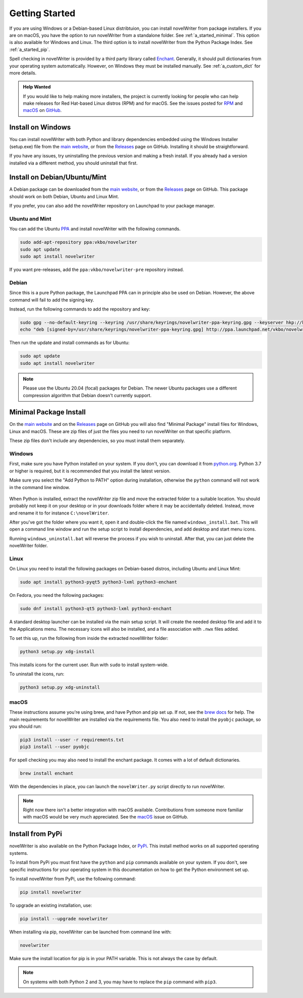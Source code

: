 .. _a_started:

***************
Getting Started
***************

.. _brew docs: https://docs.brew.sh/Homebrew-and-Python
.. _Enchant: https://abiword.github.io/enchant/
.. _GitHub: https://github.com/vkbo/novelWriter
.. _macOS: https://github.com/vkbo/novelWriter/issues/867
.. _main website: https://novelwriter.io
.. _PPA: https://launchpad.net/~vkbo/+archive/ubuntu/novelwriter
.. _Pre-Release PPA: https://launchpad.net/~vkbo/+archive/ubuntu/novelwriter-pre
.. _PyPi: https://pypi.org/project/novelWriter/
.. _python.org: https://www.python.org/downloads/windows
.. _Releases: https://github.com/vkbo/novelWriter/releases
.. _RPM: https://github.com/vkbo/novelWriter/issues/907

If you are using Windows or a Debian-based Linux distribtuion, you can install novelWriter from
package installers. If you are on macOS, you have the option to run novelWriter from a standalone
folder. See :ref:`a_started_minimal`. This option is also available for Windows and Linux. The
third option is to install novelWriter from the Python Package Index. See :ref:`a_started_pip`.

Spell checking in novelWriter is provided by a third party library called Enchant_. Generally, it
should pull dictionaries from your operating system automatically. However, on Windows they must be
installed manually. See :ref:`a_custom_dict` for more details.

.. admonition:: Help Wanted
   :class: seealso

   If you would like to help making more installers, the project is currently looking for people
   who can help make releases for Red Hat-based Linux distros (RPM) and for macOS. See the issues
   posted for RPM_ and macOS_ on GitHub_.


.. _a_started_windows:

Install on Windows
==================

You can install novelWriter with both Python and library dependencies embedded using the Windows
Installer (setup.exe) file from the `main website`_, or from the Releases_ page on GitHub.
Installing it should be straightforward.

If you have any issues, try uninstalling the previous version and making a fresh install. If you
already had a version installed via a different method, you should uninstall that first.


.. _a_started_debian:

Install on Debian/Ubuntu/Mint
=============================

A Debian package can be downloaded from the `main website`_, or from the Releases_ page on GitHub.
This package should work on both Debian, Ubuntu and Linux Mint.

If you prefer, you can also add the novelWriter repository on Launchpad to your package manager.


Ubuntu and Mint
---------------

You can add the Ubuntu PPA_ and install novelWriter with the following commands.

.. code-block:: bash

   sudo add-apt-repository ppa:vkbo/novelwriter
   sudo apt update
   sudo apt install novelwriter

If you want pre-releases, add the ``ppa:vkbo/novelwriter-pre`` repository instead.


Debian
------

Since this is a pure Python package, the Launchpad PPA can in principle also be used on Debian.
However, the above command will fail to add the signing key.

Instead, run the following commands to add the repository and key:

.. code-block:: bash

   sudo gpg --no-default-keyring --keyring /usr/share/keyrings/novelwriter-ppa-keyring.gpg --keyserver hkp://keyserver.ubuntu.com:80 --recv-keys F19F1FCE50043114
   echo "deb [signed-by=/usr/share/keyrings/novelwriter-ppa-keyring.gpg] http://ppa.launchpad.net/vkbo/novelwriter/ubuntu focal main" | sudo tee /etc/apt/sources.list.d/novelwriter.list

Then run the update and install commands as for Ubuntu:

.. code-block:: bash

   sudo apt update
   sudo apt install novelwriter

.. note::

   Please use the Ubuntu 20.04 (focal) packages for Debian. The newer Ubuntu packages use a
   different compression algorithm that Debian doesn't currently support.


.. _a_started_minimal:

Minimal Package Install
=======================

On the `main website`_ and on the Releases_ page on GitHub you will also find "Minimal Package"
install files for Windows, Linux and macOS. These are zip files of just the files you need to run
novelWriter on that specific platform.

These zip files don't include any dependencies, so you must install them separately.


.. _a_started_minimal_windows:

Windows
-------

First, make sure you have Python installed on your system. If you don't, you can download it from
`python.org`_. Python 3.7 or higher is required, but it is recommended that you install the latest
version.

Make sure you select the "Add Python to PATH" option during installation, otherwise the ``python``
command will not work in the command line window.

.. figure:: images/python_win_install.png
   :align: center
   :width: 500

When Python is installed, extract the novelWriter zip file and move the extracted folder to a
suitable location. You should probably not keep it on your desktop or in your downloads folder
where it may be accidentally deleted. Instead, move and rename it to for instance
``C:\novelWriter``.

After you've got the folder where you want it, open it and double-click the file named
``windows_install.bat``. This will open a command line window and run the setup script to install
dependencies, and add desktop and start menu icons.

Running ``windows_uninstall.bat`` will reverse the process if you wish to uninstall. After that,
you can just delete the novelWriter folder.


.. _a_started_minimal_linux:

Linux
-----

On Linux you need to install the following packages on Debian-based distros, including Ubuntu and
Linux Mint:

.. code-block:: bash

   sudo apt install python3-pyqt5 python3-lxml python3-enchant

On Fedora, you need the following packages:

.. code-block:: bash

   sudo dnf install python3-qt5 python3-lxml python3-enchant

A standard desktop launcher can be installed via the main setup script. It will create the needed
desktop file and add it to the Applications menu. The necessary icons will also be installed, and a
file association with ``.nwx`` files added.

To set this up, run the following from inside the extracted novelWriter folder:

.. code-block:: bash

   python3 setup.py xdg-install

This installs icons for the current user. Run with ``sudo`` to install system-wide.

To uninstall the icons, run:

.. code-block:: bash

   python3 setup.py xdg-uninstall


.. _a_started_minimal_mac:

macOS
-----

These instructions assume you're using brew, and have Python and pip set up. If not, see the
`brew docs`_ for help. The main requirements for novelWriter are installed via the requirements
file. You also need to install the ``pyobjc`` package, so you should run:

.. code-block:: bash

   pip3 install --user -r requirements.txt
   pip3 install --user pyobjc

For spell checking you may also need to install the enchant package. It comes with a lot of default
dictionaries.

.. code-block:: bash

   brew install enchant

With the dependencies in place, you can launch the ``novelWriter.py`` script directly to run
novelWriter.

.. note::
   Right now there isn't a better integration with macOS available. Contributions from someone more
   familiar with macOS would be very much appreciated. See the macOS_ issue on GitHub.


.. _a_started_pip:

Install from PyPi
=================

novelWriter is also available on the Python Package Index, or PyPi_. This install method works on
all supported operating systems.

To install from PyPi you must first have the ``python`` and ``pip`` commands available on your
system. If you don't, see specific instructions for your operating system in this documentation on
how to get the Python environment set up.

To install novelWriter from PyPi, use the following command:

.. code-block:: bash

   pip install novelwriter

To upgrade an existing installation, use:

.. code-block:: bash

   pip install --upgrade novelwriter

When installing via pip, novelWriter can be launched from command line with:

.. code-block:: bash

   novelwriter

Make sure the install location for pip is in your PATH variable. This is not always the case by
default.

.. note::
   On systems with both Python 2 and 3, you may have to replace the ``pip`` command with ``pip3``.
